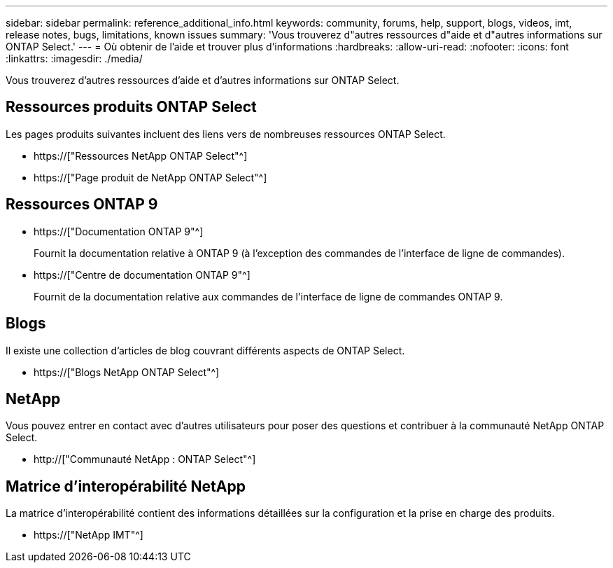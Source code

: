 ---
sidebar: sidebar 
permalink: reference_additional_info.html 
keywords: community, forums, help, support, blogs, videos, imt, release notes, bugs, limitations, known issues 
summary: 'Vous trouverez d"autres ressources d"aide et d"autres informations sur ONTAP Select.' 
---
= Où obtenir de l'aide et trouver plus d'informations
:hardbreaks:
:allow-uri-read: 
:nofooter: 
:icons: font
:linkattrs: 
:imagesdir: ./media/


[role="lead"]
Vous trouverez d'autres ressources d'aide et d'autres informations sur ONTAP Select.



== Ressources produits ONTAP Select

Les pages produits suivantes incluent des liens vers de nombreuses ressources ONTAP Select.

* https://["Ressources NetApp ONTAP Select"^]
* https://["Page produit de NetApp ONTAP Select"^]




== Ressources ONTAP 9

* https://["Documentation ONTAP 9"^]
+
Fournit la documentation relative à ONTAP 9 (à l'exception des commandes de l'interface de ligne de commandes).

* https://["Centre de documentation ONTAP 9"^]
+
Fournit de la documentation relative aux commandes de l'interface de ligne de commandes ONTAP 9.





== Blogs

Il existe une collection d'articles de blog couvrant différents aspects de ONTAP Select.

* https://["Blogs NetApp ONTAP Select"^]




== NetApp

Vous pouvez entrer en contact avec d'autres utilisateurs pour poser des questions et contribuer à la communauté NetApp ONTAP Select.

* http://["Communauté NetApp : ONTAP Select"^]




== Matrice d'interopérabilité NetApp

La matrice d'interopérabilité contient des informations détaillées sur la configuration et la prise en charge des produits.

* https://["NetApp IMT"^]

